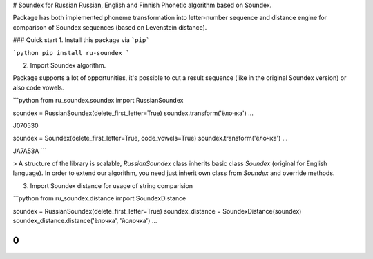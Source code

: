 # Soundex for Russian
Russian, English and Finnish Phonetic algorithm based on Soundex.

Package has both implemented phoneme transformation into letter-number sequence and distance engine for comparison of Soundex sequences (based on Levenstein distance).

### Quick start
1. Install this package via ```pip```

```python
pip install ru-soundex
```

2. Import Soundex algorithm.

Package supports a lot of opportunities, it's possible to cut a result sequence (like in the original Soundex version) or also code vowels.

```python
from ru_soundex.soundex import RussianSoundex

soundex = RussianSoundex(delete_first_letter=True)
soundex.transform('ёлочка')
...

J070530

soundex = Soundex(delete_first_letter=True, code_vowels=True)
soundex.transform('ёлочка')
...

JA7A53A
```

> A structure of the library is scalable, `RussianSoundex` class inherits basic class `Soundex` (original for English language). In order to extend our algorithm, you need just inherit own class from `Soundex` and override methods.

3. Import Soundex distance for usage of string comparision

```python
from ru_soundex.distance import SoundexDistance

soundex = RussianSoundex(delete_first_letter=True)
soundex_distance = SoundexDistance(soundex)
soundex_distance.distance('ёлочка', 'йолочка')
...

0
```

